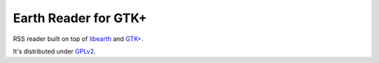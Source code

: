 Earth Reader for GTK+
=====================

RSS reader built on top of libearth_ and `GTK+`_.

It's distributed under GPLv2_.

.. _libearth: https://github.com/earthreader/libearth
.. _GTK+: http://www.gtk.org/
.. _GPLv2: http://www.gnu.org/licenses/gpl-2.0.html

